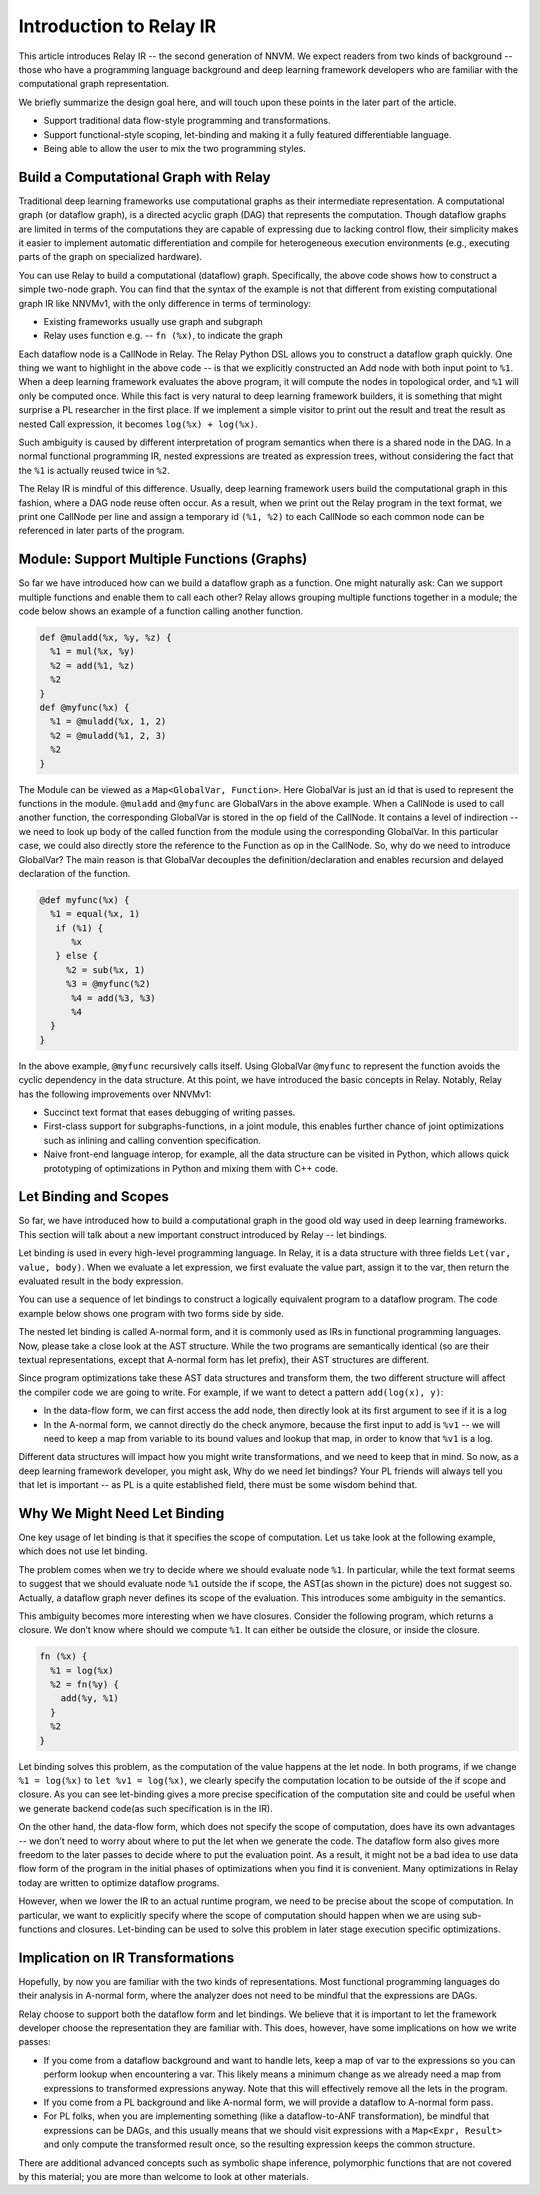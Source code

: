Introduction to Relay IR
========================
This article introduces Relay IR -- the second generation of NNVM.
We expect readers from two kinds of background -- those who have a programming language background and deep learning
framework developers who are familiar with the computational graph representation.

We briefly summarize the design goal here, and will touch upon these points in the later part of the article.

- Support traditional data flow-style programming and transformations.
- Support functional-style scoping, let-binding and making it a fully featured differentiable language.
- Being able to allow the user to mix the two programming styles.

Build a Computational Graph with Relay
--------------------------------------
Traditional deep learning frameworks use computational graphs as their intermediate representation.
A computational graph (or dataflow graph), is a directed acyclic graph (DAG) that represents the computation.
Though dataflow graphs are limited in terms of the computations they are capable of expressing due to
lacking control flow, their simplicity makes it easier to implement automatic differentiation and
compile for heterogeneous execution environments (e.g., executing parts of the graph on specialized hardware).

.. image:: https://raw.githubusercontent.com/tvmai/tvmai.github.io/master/images/relay/dataflow.png
    :align: center
    :scale: 70%


You can use Relay to build a computational (dataflow) graph. Specifically, the above code shows how to
construct a simple two-node graph. You can find that the syntax of the example is not that different from existing
computational graph IR like NNVMv1, with the only difference in terms of terminology:

- Existing frameworks usually use graph and subgraph
- Relay uses function e.g. --  ``fn (%x)``, to indicate the graph

Each dataflow node is a CallNode in Relay. The Relay Python DSL allows you to construct a dataflow graph quickly.
One thing we want to highlight in the above code -- is that we explicitly constructed an Add node with
both input point to ``%1``.  When a deep learning framework evaluates the above program, it will compute
the nodes in topological order, and ``%1`` will only be computed once.
While this fact is very natural to deep learning framework builders, it is something that might
surprise a PL researcher in the first place.  If we implement a simple visitor to print out the result and
treat the result as nested Call expression, it becomes ``log(%x) + log(%x)``.

Such ambiguity is caused by different interpretation of program semantics when there is a shared node in the DAG.
In a normal functional programming IR, nested expressions are treated as expression trees, without considering the
fact that the ``%1`` is actually reused twice in ``%2``.

The Relay IR is mindful of this difference. Usually, deep learning framework users build the computational
graph in this fashion, where a DAG node reuse often occur. As a result, when we print out the Relay program in
the text format, we print one CallNode per line and assign a temporary id ``(%1, %2)`` to each CallNode so each common
node can be referenced in later parts of the program.

Module: Support Multiple Functions (Graphs)
-------------------------------------------
So far we have introduced how can we build a dataflow graph as a function. One might naturally ask: Can we support multiple
functions and enable them to call each other? Relay allows grouping multiple functions together in a module; the code below
shows an example of a function calling another function.

.. code::

   def @muladd(%x, %y, %z) {
     %1 = mul(%x, %y)
     %2 = add(%1, %z)
     %2
   }
   def @myfunc(%x) {
     %1 = @muladd(%x, 1, 2)
     %2 = @muladd(%1, 2, 3)
     %2
   }

The Module can be viewed as a ``Map<GlobalVar, Function>``. Here GlobalVar is just an id that is used to represent the functions
in the module. ``@muladd`` and ``@myfunc`` are GlobalVars in the above example. When a CallNode is used to call another function,
the corresponding GlobalVar is stored in the op field of the CallNode. It contains a level of indirection -- we need to look up
body of the called function from the module using the corresponding GlobalVar. In this particular case, we could also directly
store the reference to the Function as op in the CallNode. So, why do we need to introduce GlobalVar? The main reason is that
GlobalVar decouples the definition/declaration and enables recursion and delayed declaration of the function.

.. code ::

  @def myfunc(%x) {
    %1 = equal(%x, 1)
     if (%1) {
        %x
     } else {
       %2 = sub(%x, 1)
       %3 = @myfunc(%2)
        %4 = add(%3, %3)
        %4
    }
  }

In the above example, ``@myfunc`` recursively calls itself. Using GlobalVar ``@myfunc`` to represent the function avoids
the cyclic dependency in the data structure.
At this point, we have introduced the basic concepts in Relay. Notably, Relay has the following improvements over NNVMv1:

- Succinct text format that eases debugging of writing passes.
- First-class support for subgraphs-functions, in a joint module, this enables further chance of joint optimizations such as inlining and calling convention specification.
- Naive front-end language interop, for example, all the data structure can be visited in Python, which allows quick prototyping of optimizations in Python and mixing them with C++ code.


Let Binding and Scopes
----------------------

So far, we have introduced how to build a computational graph in the good old way used in deep learning frameworks.
This section will talk about a new important construct introduced by Relay -- let bindings.

Let binding is used in every high-level programming language. In Relay, it is a data structure with three
fields ``Let(var, value, body)``. When we evaluate a let expression, we first evaluate the value part, assign
it to the var, then return the evaluated result in the body expression.

You can use a sequence of let bindings to construct a logically equivalent program to a dataflow program.
The code example below shows one program with two forms side by side.

.. image:: https://raw.githubusercontent.com/tvmai/tvmai.github.io/master/images/relay/dataflow_vs_func.png
    :align: center
    :scale: 70%


The nested let binding is called A-normal form, and it is commonly used as IRs in functional programming languages.
Now, please take a close look at the AST structure. While the two programs are semantically identical
(so are their textual representations, except that A-normal form has let prefix), their AST structures are different.

Since program optimizations take these AST data structures and transform them, the two different structure will
affect the compiler code we are going to write. For example, if we want to detect a pattern ``add(log(x), y)``:

- In the data-flow form, we can first access the add node, then directly look at its first argument to see if it is a log
- In the A-normal form, we cannot directly do the check anymore, because the first input to add is ``%v1`` -- we will need to keep a map from variable to its bound values and lookup that map, in order to know that ``%v1`` is a log.

Different data structures will impact how you might write transformations, and we need to keep that in mind.
So now, as a deep learning framework developer, you might ask, Why do we need let bindings?
Your PL friends will always tell you that let is important -- as PL is a quite established field,
there must be some wisdom behind that.

Why We Might Need Let Binding
-----------------------------
One key usage of let binding is that it specifies the scope of computation. Let us take look at the following example,
which does not use let binding.

.. image:: https://raw.githubusercontent.com/tvmai/tvmai.github.io/master/images/relay/let_scope.png
    :align: center
    :scale: 70%

The problem comes when we try to decide where we should evaluate node ``%1``. In particular, while the text format seems
to suggest that we should evaluate node ``%1`` outside the if scope, the AST(as shown in the picture) does not suggest so.
Actually, a dataflow graph never defines its scope of the evaluation. This introduces some ambiguity in the semantics.

This ambiguity becomes more interesting when we have closures. Consider the following program, which returns a closure.
We don’t know where should we compute ``%1``. It can either be outside the closure, or inside the closure.

.. code::

  fn (%x) {
    %1 = log(%x)
    %2 = fn(%y) {
      add(%y, %1)
    }
    %2
  }

Let binding solves this problem, as the computation of the value happens at the let node. In both programs,
if we change ``%1 = log(%x)`` to ``let %v1 = log(%x)``, we clearly specify the computation location to
be outside of the if scope and closure. As you can see let-binding gives a more precise specification of the computation site
and could be useful when we generate backend code(as such specification is in the IR).

On the other hand, the data-flow form, which does not specify the scope of computation, does have its own advantages
-- we don’t need to worry about where to put the let when we generate the code. The dataflow form also gives more freedom
to the later passes to decide where to put the evaluation point. As a result, it might not be a bad idea to use data flow
form of the program in the initial phases of optimizations when you find it is convenient.
Many optimizations in Relay today are written to optimize dataflow programs.

However, when we lower the IR to an actual runtime program, we need to be precise about the scope of computation.
In particular, we want to explicitly specify where the scope of computation should happen when we are using
sub-functions and closures. Let-binding can be used to solve this problem in later stage execution specific optimizations.


Implication on IR Transformations
---------------------------------

Hopefully, by now you are familiar with the two kinds of representations.
Most functional programming languages do their analysis in A-normal form,
where the analyzer does not need to be mindful that the expressions are DAGs.

Relay choose to support both the dataflow form and let bindings. We believe that it is important to let the
framework developer choose the representation they are familiar with.
This does, however, have some implications on how we write passes:

- If you come from a dataflow background and want to handle lets, keep a map of var to the expressions so you can perform lookup when encountering a var. This likely means a minimum change as we already need a map from expressions to transformed expressions anyway. Note that this will effectively remove all the lets in the program.
- If you come from a PL background and like A-normal form, we will provide a dataflow to A-normal form pass.
- For PL folks, when you are implementing something (like a dataflow-to-ANF transformation), be mindful that expressions can be DAGs, and this usually means that we should visit expressions with a ``Map<Expr, Result>`` and only compute the transformed result once, so the resulting expression keeps the common structure.

There are additional advanced concepts such as symbolic shape inference, polymorphic functions
that are not covered by this material; you are more than welcome to look at other materials.
